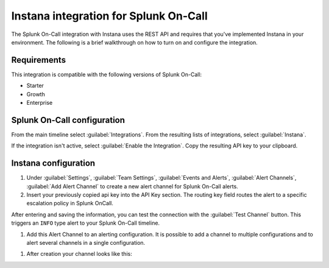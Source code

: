 .. _instana-spoc:

Instana integration for Splunk On-Call
*****************************************

.. meta::
    :description: Configure the Instana integration for Splunk OnCall.

The Splunk On-Call integration with Instana uses the REST API and requires that you've implemented Instana in your environment. The following is a brief walkthrough on how to turn on and configure the integration.

Requirements
==================

This integration is compatible with the following versions of Splunk On-Call:

- Starter
- Growth
- Enterprise

Splunk On-Call configuration
==============================

From the main timeline select :guilabel:`Integrations`. From the resulting lists of integrations, select :guilabel:`Instana`.

If the integration isn't active, select :guilabel:`Enable the Integration`. Copy the resulting API key to your clipboard.

Instana configuration
===========================

#. Under :guilabel:`Settings`, :guilabel:`Team Settings`, :guilabel:`Events and Alerts`, :guilabel:`Alert Channels`, :guilabel:`Add Alert Channel` to create a new alert channel for Splunk On-Call alerts.

#. Insert your previously copied api key into the API Key section. The routing key field routes the alert to a specific escalation policy in Splunk OnCall.

After entering and saving the information, you can test the connection with the :guilabel:`Test Channel` button. This triggers an ``INFO`` type alert to your Splunk On-Call timeline.

.. image:: /_images/spoc/alert_channel_after_creation.png
   :width: 90%
   :alt: Create the alert channel in Instana.

#. Add this Alert Channel to an alerting configuration. It is possible to add a channel to multiple configurations and to alert several channels in a single configuration.

.. image:: /_images/spoc/multiple_channels_edit.png
   :width: 90%

#. After creation your channel looks like this:

.. image:: /_images/spoc/VO_Alert_Channel_2.png

.. image:: /_images/spoc/VO_Alert_Channel_2.png
   :width: 90%
